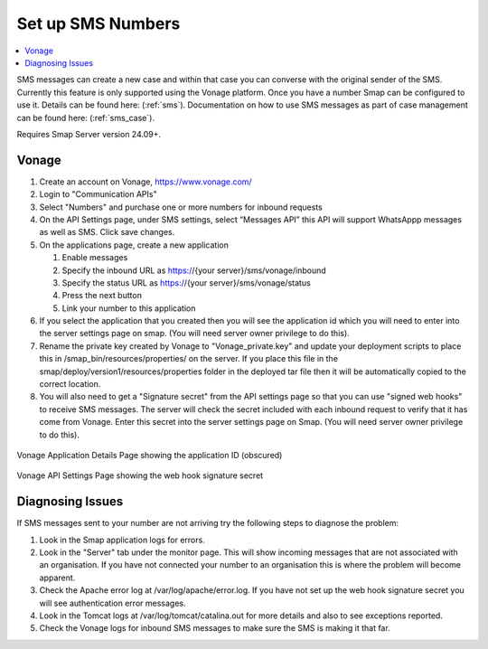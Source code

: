 .. _sms-server-admin:

Set up SMS Numbers
==================

.. contents::
 :local:

SMS messages can create a new case and within that case you can converse with the original sender of the SMS.  Currently this feature
is only supported using the Vonage platform.  Once you have a number Smap can be configured to use it.  Details can be found here: (:ref:`sms`).
Documentation on how to use SMS messages as part of case management can be found here: (:ref:`sms_case`).

Requires Smap Server version 24.09+.

Vonage
------

#.  Create an account on Vonage, https://www.vonage.com/
#.  Login to "Communication APIs"
#.  Select "Numbers" and purchase one or more numbers for inbound requests
#.  On the API Settings page, under SMS settings, select “Messages API” this API will support WhatsAppp messages as well as SMS.
    Click save changes.
#.  On the applications page, create a new application

    #.  Enable messages
    #.  Specify the inbound URL as https://{your server}/sms/vonage/inbound
    #.  Specify the status URL as https://{your server}/sms/vonage/status
    #.  Press the next button
    #.  Link your number to this application
#.  If you select the application that you created then you will see the application id which you will need to enter into the
    server settings page on smap. (You will need server owner privilege to do this).
#.  Rename the private key created by Vonage to "Vonage_private.key" and update your deployment scripts to
    place this in /smap_bin/resources/properties/ on the server.  If you place this file in the
    smap/deploy/version1/resources/properties folder in the deployed tar file then it will be automatically 
    copied to the correct location.
#.  You will also need to get a "Signature secret" from the API settings page so that you can use "signed web hooks" to receive SMS
    messages.  The server will check the
    secret included with each inbound request to verify that it has come from Vonage. Enter this secret into the server
    settings page on Smap.  (You will need server owner privilege to do this).

.. figure::  _images/sms6.png
   :align:   center
   :width:   600px
   :alt:     The Vonage application details page showing the application id

   Vonage Application Details Page showing the application ID (obscured)

.. figure::  _images/sms7.png
   :align:   center
   :width:   600px
   :alt:     The Vonage API Settings page showing the web hook signature secret

   Vonage API Settings Page showing the web hook signature secret

Diagnosing Issues
-----------------

If SMS messages sent to your number are not arriving try the following steps to diagnose the problem:

#.  Look in the Smap application logs for errors.
#.  Look in the "Server" tab under the monitor page.  This will show incoming messages that are not associated with an organisation.
    If you have not connected your number to an organisation this is where the problem will become apparent.
#.  Check the Apache error log at /var/log/apache/error.log.  If you have not set up the web hook signature secret you will see
    authentication error messages.
#.  Look in the Tomcat logs at /var/log/tomcat/catalina.out for more details and also to see exceptions reported.
#.  Check the Vonage logs for inbound SMS messages to make sure the SMS is making it that far.
